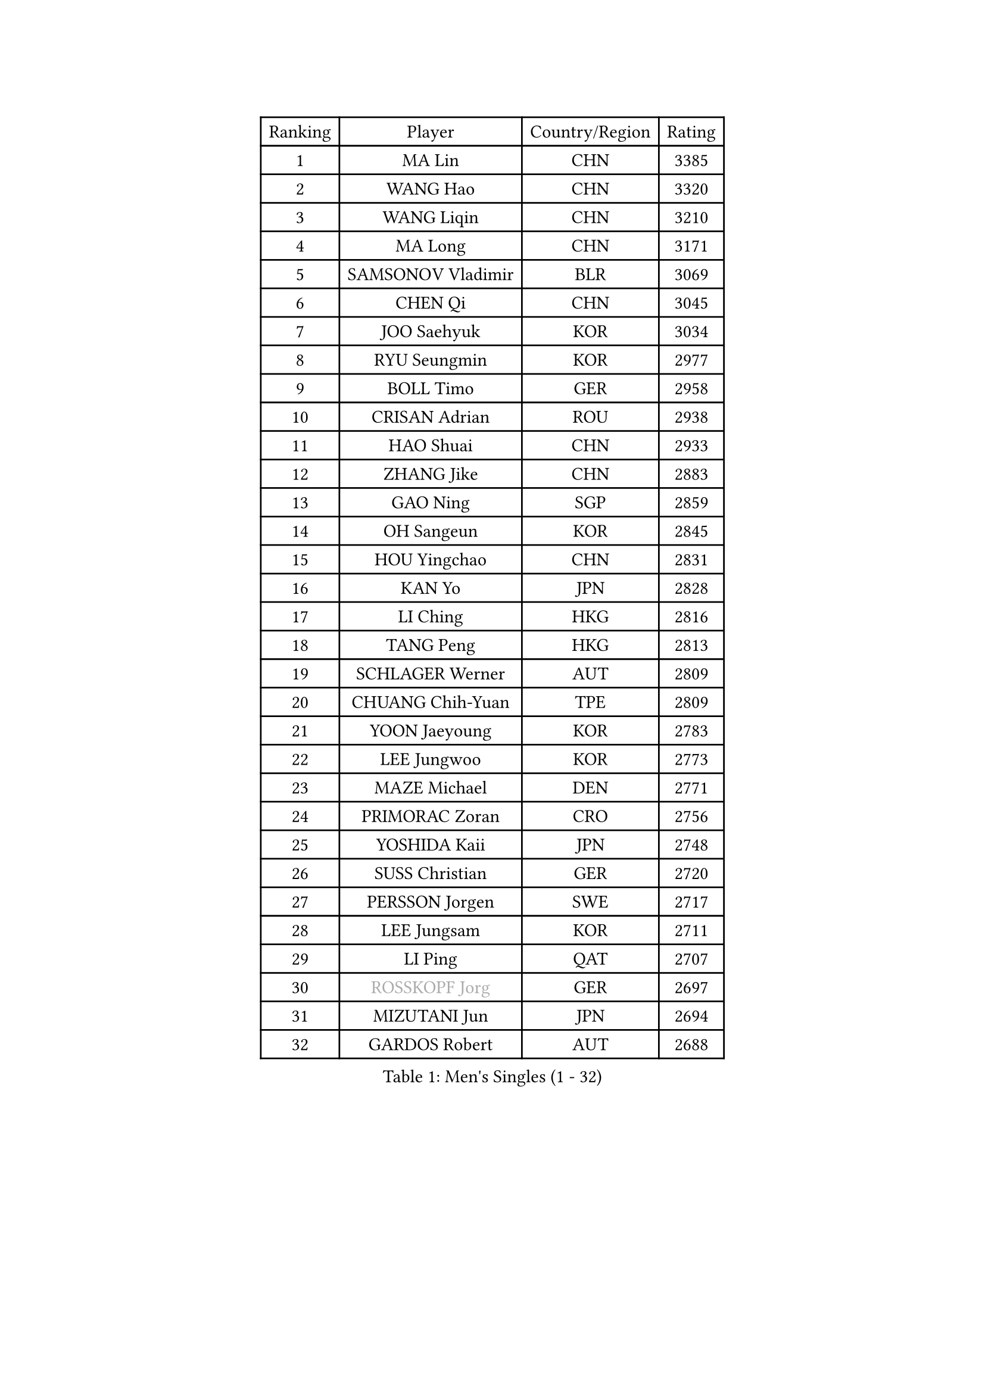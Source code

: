 
#set text(font: ("Courier New", "NSimSun"))
#figure(
  caption: "Men's Singles (1 - 32)",
    table(
      columns: 4,
      [Ranking], [Player], [Country/Region], [Rating],
      [1], [MA Lin], [CHN], [3385],
      [2], [WANG Hao], [CHN], [3320],
      [3], [WANG Liqin], [CHN], [3210],
      [4], [MA Long], [CHN], [3171],
      [5], [SAMSONOV Vladimir], [BLR], [3069],
      [6], [CHEN Qi], [CHN], [3045],
      [7], [JOO Saehyuk], [KOR], [3034],
      [8], [RYU Seungmin], [KOR], [2977],
      [9], [BOLL Timo], [GER], [2958],
      [10], [CRISAN Adrian], [ROU], [2938],
      [11], [HAO Shuai], [CHN], [2933],
      [12], [ZHANG Jike], [CHN], [2883],
      [13], [GAO Ning], [SGP], [2859],
      [14], [OH Sangeun], [KOR], [2845],
      [15], [HOU Yingchao], [CHN], [2831],
      [16], [KAN Yo], [JPN], [2828],
      [17], [LI Ching], [HKG], [2816],
      [18], [TANG Peng], [HKG], [2813],
      [19], [SCHLAGER Werner], [AUT], [2809],
      [20], [CHUANG Chih-Yuan], [TPE], [2809],
      [21], [YOON Jaeyoung], [KOR], [2783],
      [22], [LEE Jungwoo], [KOR], [2773],
      [23], [MAZE Michael], [DEN], [2771],
      [24], [PRIMORAC Zoran], [CRO], [2756],
      [25], [YOSHIDA Kaii], [JPN], [2748],
      [26], [SUSS Christian], [GER], [2720],
      [27], [PERSSON Jorgen], [SWE], [2717],
      [28], [LEE Jungsam], [KOR], [2711],
      [29], [LI Ping], [QAT], [2707],
      [30], [#text(gray, "ROSSKOPF Jorg")], [GER], [2697],
      [31], [MIZUTANI Jun], [JPN], [2694],
      [32], [GARDOS Robert], [AUT], [2688],
    )
  )#pagebreak()

#set text(font: ("Courier New", "NSimSun"))
#figure(
  caption: "Men's Singles (33 - 64)",
    table(
      columns: 4,
      [Ranking], [Player], [Country/Region], [Rating],
      [33], [KORBEL Petr], [CZE], [2686],
      [34], [QIU Yike], [CHN], [2682],
      [35], [KO Lai Chak], [HKG], [2651],
      [36], [YANG Zi], [SGP], [2630],
      [37], [TUGWELL Finn], [DEN], [2629],
      [38], [KREANGA Kalinikos], [GRE], [2627],
      [39], [BOBOCICA Mihai], [ITA], [2622],
      [40], [JIANG Tianyi], [HKG], [2612],
      [41], [HE Zhiwen], [ESP], [2604],
      [42], [CHIANG Peng-Lung], [TPE], [2593],
      [43], [CHEUNG Yuk], [HKG], [2581],
      [44], [WU Chih-Chi], [TPE], [2571],
      [45], [XU Hui], [CHN], [2569],
      [46], [WALDNER Jan-Ove], [SWE], [2558],
      [47], [GIONIS Panagiotis], [GRE], [2554],
      [48], [WANG Zengyi], [POL], [2552],
      [49], [KEEN Trinko], [NED], [2549],
      [50], [GACINA Andrej], [CRO], [2542],
      [51], [CHANG Yen-Shu], [TPE], [2540],
      [52], [TOKIC Bojan], [SLO], [2539],
      [53], [ELOI Damien], [FRA], [2538],
      [54], [CHEN Weixing], [AUT], [2537],
      [55], [GORAK Daniel], [POL], [2535],
      [56], [PAVELKA Tomas], [CZE], [2533],
      [57], [SAIVE Jean-Michel], [BEL], [2526],
      [58], [KISHIKAWA Seiya], [JPN], [2526],
      [59], [SMIRNOV Alexey], [RUS], [2517],
      [60], [KOSOWSKI Jakub], [POL], [2516],
      [61], [BLASZCZYK Lucjan], [POL], [2514],
      [62], [HABESOHN Daniel], [AUT], [2510],
      [63], [YANG Min], [ITA], [2507],
      [64], [KIM Hyok Bong], [PRK], [2505],
    )
  )#pagebreak()

#set text(font: ("Courier New", "NSimSun"))
#figure(
  caption: "Men's Singles (65 - 96)",
    table(
      columns: 4,
      [Ranking], [Player], [Country/Region], [Rating],
      [65], [STEGER Bastian], [GER], [2500],
      [66], [FILIMON Andrei], [ROU], [2499],
      [67], [KONG Linghui], [CHN], [2494],
      [68], [TAKAKIWA Taku], [JPN], [2490],
      [69], [LEUNG Chu Yan], [HKG], [2488],
      [70], [KIM Junghoon], [KOR], [2482],
      [71], [LUNDQVIST Jens], [SWE], [2480],
      [72], [OVTCHAROV Dimitrij], [GER], [2473],
      [73], [TAN Ruiwu], [CRO], [2470],
      [74], [LIN Ju], [DOM], [2466],
      [75], [ACHANTA Sharath Kamal], [IND], [2465],
      [76], [MONTEIRO Thiago], [BRA], [2452],
      [77], [ZHANG Chao], [CHN], [2448],
      [78], [MATSUDAIRA Kenta], [JPN], [2447],
      [79], [JANCARIK Lubomir], [CZE], [2444],
      [80], [CHO Eonrae], [KOR], [2441],
      [81], [#text(gray, "HAKANSSON Fredrik")], [SWE], [2440],
      [82], [MA Liang], [SGP], [2433],
      [83], [KARAKASEVIC Aleksandar], [SRB], [2432],
      [84], [LEE Jinkwon], [KOR], [2429],
      [85], [PERSSON Jon], [SWE], [2426],
      [86], [APOLONIA Tiago], [POR], [2418],
      [87], [CHILA Patrick], [FRA], [2417],
      [88], [PISTEJ Lubomir], [SVK], [2414],
      [89], [BARDON Michal], [SVK], [2410],
      [90], [GERELL Par], [SWE], [2405],
      [91], [CHIANG Hung-Chieh], [TPE], [2402],
      [92], [HAN Jimin], [KOR], [2399],
      [93], [LEI Zhenhua], [CHN], [2398],
      [94], [RI Chol Guk], [PRK], [2397],
      [95], [TORIOLA Segun], [NGR], [2395],
      [96], [LIM Jaehyun], [KOR], [2392],
    )
  )#pagebreak()

#set text(font: ("Courier New", "NSimSun"))
#figure(
  caption: "Men's Singles (97 - 128)",
    table(
      columns: 4,
      [Ranking], [Player], [Country/Region], [Rating],
      [97], [FREITAS Marcos], [POR], [2389],
      [98], [GRUJIC Slobodan], [SRB], [2385],
      [99], [KEINATH Thomas], [SVK], [2381],
      [100], [#text(gray, "MATSUSHITA Koji")], [JPN], [2379],
      [101], [SKACHKOV Kirill], [RUS], [2378],
      [102], [LEBESSON Emmanuel], [FRA], [2371],
      [103], [LEGOUT Christophe], [FRA], [2369],
      [104], [BENTSEN Allan], [DEN], [2347],
      [105], [KUCHUK Aleksandr], [BLR], [2335],
      [106], [ANDRIANOV Sergei], [RUS], [2333],
      [107], [MACHADO Carlos], [ESP], [2328],
      [108], [MONRAD Martin], [DEN], [2326],
      [109], [JAKAB Janos], [HUN], [2326],
      [110], [SHMYREV Maxim], [RUS], [2325],
      [111], [KUZMIN Fedor], [RUS], [2318],
      [112], [NEKHVEDOVICH Vitaly], [BLR], [2316],
      [113], [SVENSSON Robert], [SWE], [2307],
      [114], [#text(gray, "SAIVE Philippe")], [BEL], [2307],
      [115], [BAUM Patrick], [GER], [2303],
      [116], [MAZUNOV Dmitry], [RUS], [2298],
      [117], [TOSIC Roko], [CRO], [2293],
      [118], [JANG Song Man], [PRK], [2291],
      [119], [OYA Hidetoshi], [JPN], [2281],
      [120], [SEREDA Peter], [SVK], [2277],
      [121], [CHTCHETININE Evgueni], [BLR], [2274],
      [122], [ZWICKL Daniel], [HUN], [2274],
      [123], [LIU Zhongze], [SGP], [2273],
      [124], [MONTEIRO Joao], [POR], [2272],
      [125], [AL-HASAN Ibrahem], [KUW], [2269],
      [126], [SIMONCIK Josef], [CZE], [2266],
      [127], [#text(gray, "FRANZ Peter")], [GER], [2266],
      [128], [CHO Jihoon], [KOR], [2265],
    )
  )